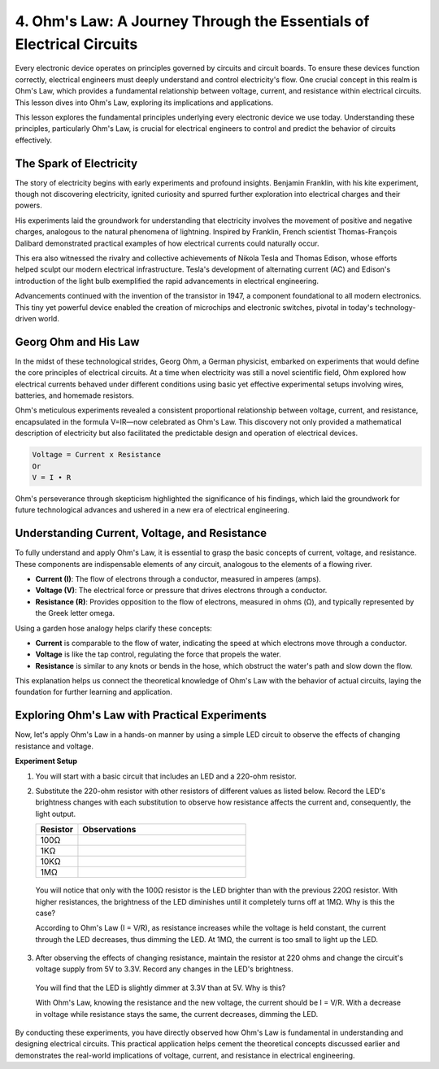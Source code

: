 
4. Ohm's Law: A Journey Through the Essentials of Electrical Circuits
=======================================================================

Every electronic device operates on principles governed by circuits and circuit boards. To ensure these devices function correctly, electrical engineers must deeply understand and control electricity's flow. One crucial concept in this realm is Ohm's Law, which provides a fundamental relationship between voltage, current, and resistance within electrical circuits. This lesson dives into Ohm's Law, exploring its implications and applications.

This lesson explores the fundamental principles underlying every electronic device we use today. Understanding these principles, particularly Ohm's Law, is crucial for electrical engineers to control and predict the behavior of circuits effectively.



The Spark of Electricity
-------------------------------

The story of electricity begins with early experiments and profound insights. Benjamin Franklin, with his kite experiment, though not discovering electricity, ignited curiosity and spurred further exploration into electrical charges and their powers.

.. image:: img/2_electronic.webp
    :width: 600
    :align: center

His experiments laid the groundwork for understanding that electricity involves the movement of positive and negative charges, analogous to the natural phenomena of lightning. Inspired by Franklin, French scientist Thomas-François Dalibard demonstrated practical examples of how electrical currents could naturally occur.

This era also witnessed the rivalry and collective achievements of Nikola Tesla and Thomas Edison, whose efforts helped sculpt our modern electrical infrastructure. Tesla's development of alternating current (AC) and Edison's introduction of the light bulb exemplified the rapid advancements in electrical engineering.

.. image:: img/2_lamp.webp
    :width: 400
    :align: center

Advancements continued with the invention of the transistor in 1947, a component foundational to all modern electronics. This tiny yet powerful device enabled the creation of microchips and electronic switches, pivotal in today's technology-driven world.

.. image:: img/2_transistor.jpg
    :width: 300
    :align: center
    

Georg Ohm and His Law
------------------------------

In the midst of these technological strides, Georg Ohm, a German physicist, embarked on experiments that would define the core principles of electrical circuits. At a time when electricity was still a novel scientific field, Ohm explored how electrical currents behaved under different conditions using basic yet effective experimental setups involving wires, batteries, and homemade resistors.

Ohm's meticulous experiments revealed a consistent proportional relationship between voltage, current, and resistance, encapsulated in the formula V=IR—now celebrated as Ohm's Law. This discovery not only provided a mathematical description of electricity but also facilitated the predictable design and operation of electrical devices.

.. code-block::

    Voltage = Current x Resistance
    Or
    V = I • R

Ohm's perseverance through skepticism highlighted the significance of his findings, which laid the groundwork for future technological advances and ushered in a new era of electrical engineering.



Understanding Current, Voltage, and Resistance
----------------------------------------------------

To fully understand and apply Ohm's Law, it is essential to grasp the basic concepts of current, voltage, and resistance. These components are indispensable elements of any circuit, analogous to the elements of a flowing river.

- **Current (I)**: The flow of electrons through a conductor, measured in amperes (amps).
- **Voltage (V)**: The electrical force or pressure that drives electrons through a conductor.
- **Resistance (R)**: Provides opposition to the flow of electrons, measured in ohms (Ω), and typically represented by the Greek letter omega.

.. image:: img/2_resistance.png
    :width: 400
    :align: center

Using a garden hose analogy helps clarify these concepts:

- **Current** is comparable to the flow of water, indicating the speed at which electrons move through a conductor.
- **Voltage** is like the tap control, regulating the force that propels the water.
- **Resistance** is similar to any knots or bends in the hose, which obstruct the water's path and slow down the flow.

This explanation helps us connect the theoretical knowledge of Ohm's Law with the behavior of actual circuits, laying the foundation for further learning and application.

Exploring Ohm's Law with Practical Experiments
-----------------------------------------------------

Now, let's apply Ohm's Law in a hands-on manner by using a simple LED circuit to observe the effects of changing resistance and voltage.

**Experiment Setup**

1. You will start with a basic circuit that includes an LED and a 220-ohm resistor.
   
   .. image:: img/2_uno_gnd.png
     :width: 600
     :align: center

2. Substitute the 220-ohm resistor with other resistors of different values as listed below. Record the LED's brightness changes with each substitution to observe how resistance affects the current and, consequently, the light output.

   .. list-table::
      :widths: 25 100
      :header-rows: 1

      * - Resistor
        - Observations
      * - 100Ω
        - 
      * - 1KΩ
        - 
      * - 10KΩ
        - 
      * - 1MΩ
        - 

  
  You will notice that only with the 100Ω resistor is the LED brighter than with the previous 220Ω resistor. With higher resistances, the brightness of the LED diminishes until it completely turns off at 1MΩ. Why is this the case?

  According to Ohm's Law (I = V/R), as resistance increases while the voltage is held constant, the current through the LED decreases, thus dimming the LED. At 1MΩ, the current is too small to light up the LED.

3. After observing the effects of changing resistance, maintain the resistor at 220 ohms and change the circuit's voltage supply from 5V to 3.3V. Record any changes in the LED's brightness.

  You will find that the LED is slightly dimmer at 3.3V than at 5V. Why is this?

  With Ohm's Law, knowing the resistance and the new voltage, the current should be I = V/R. With a decrease in voltage while resistance stays the same, the current decreases, dimming the LED.

By conducting these experiments, you have directly observed how Ohm's Law is fundamental in understanding and designing electrical circuits. This practical application helps cement the theoretical concepts discussed earlier and demonstrates the real-world implications of voltage, current, and resistance in electrical engineering.
